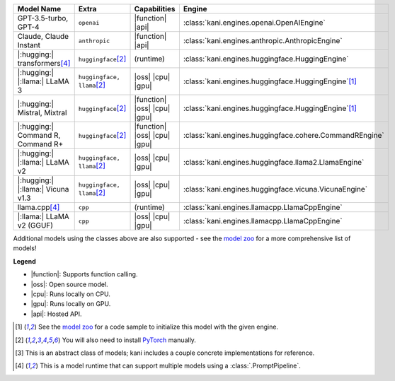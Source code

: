 +----------------------------------------+------------------------------------+------------------------------+----------------------------------------------------------------------+
| Model Name                             | Extra                              | Capabilities                 | Engine                                                               |
+========================================+====================================+==============================+======================================================================+
| GPT-3.5-turbo, GPT-4                   | ``openai``                         | |function| |api|             | :class:`kani.engines.openai.OpenAIEngine`                            |
+----------------------------------------+------------------------------------+------------------------------+----------------------------------------------------------------------+
| Claude, Claude Instant                 | ``anthropic``                      | |function| |api|             | :class:`kani.engines.anthropic.AnthropicEngine`                      |
+----------------------------------------+------------------------------------+------------------------------+----------------------------------------------------------------------+
| |:hugging:| transformers\ [#runtime]_  | ``huggingface``\ [#torch]_         | (runtime)                    | :class:`kani.engines.huggingface.HuggingEngine`                      |
+----------------------------------------+------------------------------------+------------------------------+----------------------------------------------------------------------+
| |:hugging:| |:llama:| LLaMA 3          | ``huggingface, llama``\ [#torch]_  | |oss| |cpu| |gpu|            | :class:`kani.engines.huggingface.HuggingEngine`\ [#zoo]_             |
+----------------------------------------+------------------------------------+------------------------------+----------------------------------------------------------------------+
| |:hugging:| Mistral, Mixtral           | ``huggingface``\ [#torch]_         | |function| |oss| |cpu| |gpu| | :class:`kani.engines.huggingface.HuggingEngine`\ [#zoo]_             |
+----------------------------------------+------------------------------------+------------------------------+----------------------------------------------------------------------+
| |:hugging:| Command R, Command R+      | ``huggingface``\ [#torch]_         | |function| |oss| |cpu| |gpu| | :class:`kani.engines.huggingface.cohere.CommandREngine`              |
+----------------------------------------+------------------------------------+------------------------------+----------------------------------------------------------------------+
| |:hugging:| |:llama:| LLaMA v2         | ``huggingface, llama``\ [#torch]_  | |oss| |cpu| |gpu|            | :class:`kani.engines.huggingface.llama2.LlamaEngine`                 |
+----------------------------------------+------------------------------------+------------------------------+----------------------------------------------------------------------+
| |:hugging:| |:llama:| Vicuna v1.3      | ``huggingface, llama``\ [#torch]_  | |oss| |cpu| |gpu|            | :class:`kani.engines.huggingface.vicuna.VicunaEngine`                |
+----------------------------------------+------------------------------------+------------------------------+----------------------------------------------------------------------+
| llama.cpp\ [#runtime]_                 | ``cpp``                            | (runtime)                    | :class:`kani.engines.llamacpp.LlamaCppEngine`                        |
+----------------------------------------+------------------------------------+------------------------------+----------------------------------------------------------------------+
| |:llama:| LLaMA v2 (GGUF)              | ``cpp``                            | |oss| |cpu| |gpu|            | :class:`kani.engines.llamacpp.LlamaCppEngine`                        |
+----------------------------------------+------------------------------------+------------------------------+----------------------------------------------------------------------+

Additional models using the classes above are also supported - see the
`model zoo <https://github.com/zhudotexe/kani/blob/main/examples/4_engines_zoo.py>`_ for a more comprehensive list of
models!

**Legend**

- |function|: Supports function calling.
- |oss|: Open source model.
- |cpu|: Runs locally on CPU.
- |gpu|: Runs locally on GPU.
- |api|: Hosted API.

.. |function| replace:: :abbr:`🛠️ (supports function calling)`
.. |oss| replace:: :abbr:`🔓(open source)`
.. |cpu| replace:: :abbr:`🖥 (runs on local cpu)`
.. |gpu| replace:: :abbr:`🚀 (runs on local gpu)`
.. |api| replace:: :abbr:`📡 (hosted API)`

.. [#zoo] See the `model zoo <https://github.com/zhudotexe/kani/blob/main/examples/4_engines_zoo.py>`_ for a code sample
  to initialize this model with the given engine.
.. [#torch] You will also need to install `PyTorch <https://pytorch.org/get-started/locally/>`_ manually.
.. [#abstract] This is an abstract class of models; kani includes a couple concrete implementations for
  reference.
.. [#runtime] This is a model runtime that can support multiple models using a :class:`.PromptPipeline`.